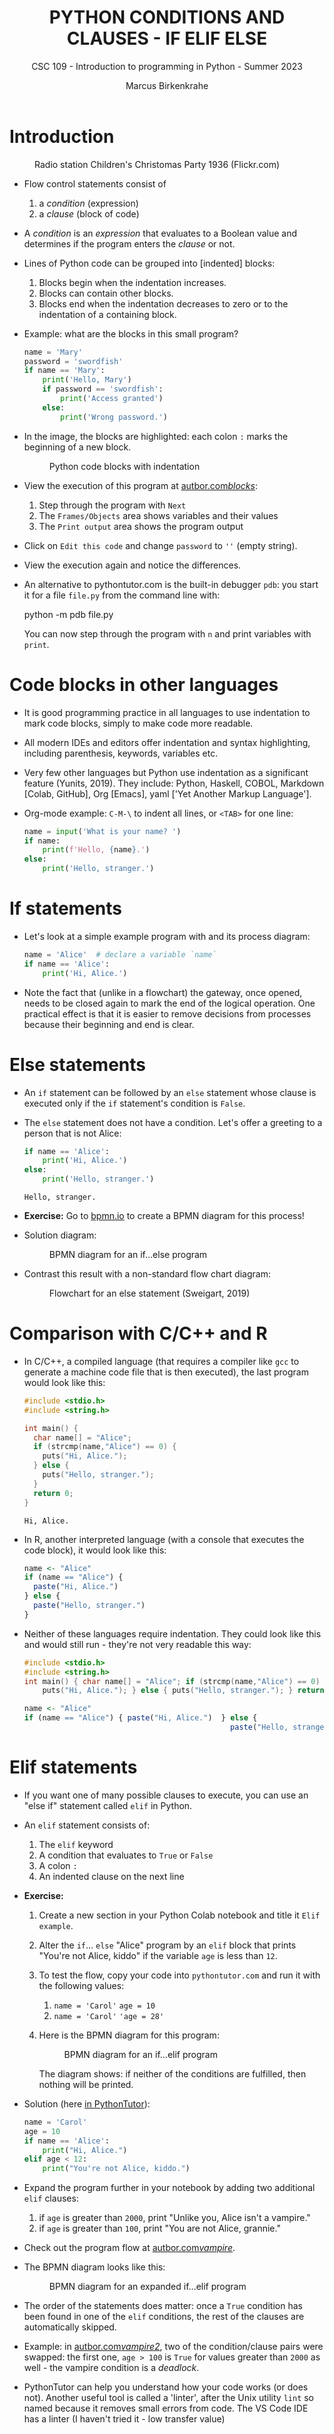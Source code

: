 #+TITLE:PYTHON CONDITIONS AND CLAUSES - IF ELIF ELSE
#+AUTHOR: Marcus Birkenkrahe
#+SUBTITLE: CSC 109 - Introduction to programming in Python - Summer 2023
#+STARTUP: overview hideblocks indent inlineimages entitiespretty
#+PROPERTY: header-args:python :results output :exports both :session *Python*
* Introduction
#+attr_latex: :width 400px
#+caption: Radio station Children's Christomas Party 1936 (Flickr.com)
[[../img/claus.jpg]]

- Flow control statements consist of
  1) a /condition/ (expression)
  2) a /clause/ (block of code)

- A /condition/ is an /expression/ that evaluates to a Boolean value and
  determines if the program enters the /clause/ or not.

- Lines of Python code can be grouped into [indented] blocks:
  1) Blocks begin when the indentation increases.
  2) Blocks can contain other blocks.
  3) Blocks end when the indentation decreases to zero or to the
     indentation of a containing block.

- Example: what are the blocks in this small program?
  #+begin_src python :tangle ~/Downloads/swordfish.py
    name = 'Mary'
    password = 'swordfish'
    if name == 'Mary':
        print('Hello, Mary')
        if password == 'swordfish':
            print('Access granted')
        else:
            print('Wrong password.')
  #+end_src

- In the image, the blocks are highlighted: each colon ~:~ marks the
  beginning of a new block.
  #+attr_latex: :width 300px
  #+caption: Python code blocks with indentation
  [[../img/py_blocks.png]]

- View the execution of this program at [[https://autbor.com/blocks/][autbor.com/blocks/]]:
  1) Step through the program with ~Next~
  2) The ~Frames/Objects~ area shows variables and their values
  3) The ~Print output~ area shows the program output

- Click on ~Edit this code~ and change ~password~ to ~''~ (empty string).

- View the execution again and notice the differences.

- An alternative to pythontutor.com is the built-in debugger ~pdb~: you
  start it for a file ~file.py~ from the command line with:
  #+begin_example sh
  python -m pdb file.py
  #+end_example
  You can now step through the program with ~n~ and print variables with
  ~print~.

* Code blocks in other languages

- It is good programming practice in all languages to use indentation
  to mark code blocks, simply to make code more readable.

- All modern IDEs and editors offer indentation and syntax
  highlighting, including parenthesis, keywords, variables etc.

- Very few other languages but Python use indentation as a significant
  feature (Yunits, 2019). They include: Python, Haskell, COBOL,
  Markdown [Colab, GitHub], Org [Emacs], yaml ['Yet Another Markup
  Language'].

- Org-mode example: ~C-M-\~ to indent all lines, or ~<TAB>~ for one line:
  #+begin_src python :tangle ../src/pdb.py :results output
    name = input('What is your name? ')
    if name:
        print(f'Hello, {name}.')
    else:
        print('Hello, stranger.')
  #+end_src

* If statements

- Let's look at a simple example program with and its process diagram:
  #+begin_src python
    name = 'Alice'  # declare a variable `name`
    if name == 'Alice':
        print('Hi, Alice.')
  #+end_src
  #+attr_latex: :width 400px
  [[../img/py_alice_1.png]]

- Note the fact that (unlike in a flowchart) the gateway, once opened,
  needs to be closed again to mark the end of the logical
  operation. One practical effect is that it is easier to remove
  decisions from processes because their beginning and end is clear.

* Else statements

- An ~if~ statement can be followed by an ~else~ statement whose clause is
  executed only if the ~if~ statement's condition is ~False~.

- The ~else~ statement does not have a condition. Let's offer a greeting
  to a person that is not Alice:
  #+begin_src python
    if name == 'Alice':
        print('Hi, Alice.')
    else:
        print('Hello, stranger.')
  #+end_src

  #+RESULTS:
  : Hello, stranger.

- *Exercise:* Go to [[https://bpmn.io][bpmn.io]] to create a BPMN diagram for this process!

- Solution diagram:
  #+attr_latex: :width 400px
  #+caption: BPMN diagram for an if...else program
  [[../img/py_alice_2.png]]

- Contrast this result with a non-standard flow chart diagram:
  #+attr_latex: :width 400px
  #+caption: Flowchart for an else statement (Sweigart, 2019)
  [[../img/py_flow.png]]

* Comparison with C/C++ and R

- In C/C++, a compiled language (that requires a compiler like ~gcc~
  to generate a machine code file that is then executed), the last
  program would look like this:
  #+begin_src C :main no #includes: none :tangle ./src/alice.c :results output
    #include <stdio.h>
    #include <string.h>

    int main() {
      char name[] = "Alice";
      if (strcmp(name,"Alice") == 0) {
        puts("Hi, Alice.");
      } else {
        puts("Hello, stranger.");
      }
      return 0;
    }
  #+end_src

  #+RESULTS:
  : Hi, Alice.

- In R, another interpreted language (with a console that executes
  the code block), it would look like this:
  #+begin_src R :tangle ./src/alice.R
    name <- "Alice"
    if (name == "Alice") {
      paste("Hi, Alice.")
    } else {
      paste("Hello, stranger.")
    }
  #+end_src

- Neither of these languages require indentation. They could look like
  this and would still run - they're not very readable this way:
  #+begin_src C :main no #includes: none
    #include <stdio.h>
    #include <string.h>
    int main() { char name[] = "Alice"; if (strcmp(name,"Alice") == 0) {
        puts("Hi, Alice."); } else { puts("Hello, stranger."); } return 0; }
  #+end_src
  #+begin_src R
    name <- "Alice"
    if (name == "Alice") { paste("Hi, Alice.")  } else {
                                                  paste("Hello, stranger.")  }
  #+end_src

* Elif statements

- If you want one of many possible clauses to execute, you can use an
  "else if" statement called ~elif~ in Python.
  
- An ~elif~ statement consists of:
  1) The ~elif~ keyword
  2) A condition that evaluates to ~True~ or ~False~
  3) A colon ~:~
  4) An indented clause on the next line

- *Exercise:*
  1) Create a new section in your Python Colab notebook and title it
     ~Elif example~.
  3) Alter the ~if~... ~else~ "Alice" program by an ~elif~ block that prints
     "You're not Alice, kiddo" if the variable ~age~ is less than ~12~.
  4) To test the flow, copy your code into ~pythontutor.com~ and run it
     with the following values:
     1. ~name = 'Carol'~
        ~age = 10~
     2. ~name = 'Carol'~
        ~'age = 28'~
  5) Here is the BPMN diagram for this program:
     #+attr_latex: :width 400px
     #+caption: BPMN diagram for an if...elif program
     [[../img/py_alice_3.png]]

     The diagram shows: if neither of the conditions are fulfilled,
     then nothing will be printed.

- Solution (here [[https://pythontutor.com/visualize.html#code=name%20%3D%20'Carol'%0Aage%20%3D%2010%0Aif%20name%20%3D%3D%20'Alice'%3A%0A%20%20%20%20print%28%22Hi,%20Alice.%22%29%0Aelif%20age%20%3C%2012%3A%0A%20%20%20%20print%28%22You're%20not%20Alice,%20kiddo.%22%29&cumulative=false&curInstr=0&heapPrimitives=nevernest&mode=display&origin=opt-frontend.js&py=3&rawInputLstJSON=%5B%5D&textReferences=false][in PythonTutor]]):
  #+begin_src python
    name = 'Carol'
    age = 10
    if name == 'Alice':
        print("Hi, Alice.")
    elif age < 12:
        print("You're not Alice, kiddo.")
  #+end_src

- Expand the program further in your notebook by adding two additional
  ~elif~ clauses:
  1) if ~age~ is greater than ~2000~, print "Unlike you, Alice isn't a
     vampire."
  2) if ~age~ is greater than ~100~, print "You are not Alice, grannie."

- Check out the program flow at [[https://autbor.com/vampire/][autbor.com/vampire/]].

- The BPMN diagram looks like this:
  #+attr_latex: :width 400px
  #+caption: BPMN diagram for an expanded if...elif program
  [[../img/py_alice_4.png]]

- The order of the statements does matter: once a ~True~ condition has
  been found in one of the ~elif~ conditions, the rest of the clauses
  are automatically skipped.

- Example: in [[https://autbor.com/vampire2/][autbor.com/vampire2/]], two of the condition/clause
  pairs were swapped: the first one, ~age > 100~ is ~True~ for values
  greater than ~2000~ as well - the vampire condition is a /deadlock/.

- PythonTutor can help you understand how your code works (or does
  not). Another useful tool is called a 'linter', after the Unix
  utility ~lint~ so named because it removes small errors from code. The
  VS Code IDE has a linter (I haven't tried it - low transfer value)

* If, elif and else

To round off this section, bring all statements together in one
program: an added ~else~ makes sure that at least one decision is taken.
1) in your Colab notebook, modify the 'Alice' program so that it
   does what the following BPMN diagram shows:
   #+attr_latex: :width 400px
   #+caption: BPMN diagram for the 'Alice' program with if, elif, else
   [[../img/py_alice_5.png]]
2) Test the code in your Colab notebook for ~name, age = ~'Carol', 3000~.
3) Copy and paste the code to PythonTutor and visualize the process.

- [[https://autbor.com/littlekid/][Solution in PythonTutor]]:
  #+begin_src python
    name = 'Carol'
    age = 3000
    if name == 'Alice':
        print('Hi, Alice.')
    elif age < 12:
        print('You are not Alice, kiddo.')
    else:
        print('You are neither Alice nor a little kid.')
  #+end_src

- All diagrams in overview:
  #+attr_latex: :width 400px
  [[../img/py_alice_1.png]]  [[../img/py_alice_2.png]]
  [[../img/py_alice_3.png]]  [[../img/py_alice_5.png]]

* Summary

- Decisions are modeled with conditions that evaluate to Boolean
  values (~True~, ~False~).

- Decisions include what code to execute and what to skip (~if~, ~else~,
  ~elif~).

- Process models and flow charts show the logical structure clearly.

- You can create compound logical conditions using multiple operators,
  e.g. ~name == 'Alice' and int(age) > 12' to check if the input name
  is BOTH Alice and if she is older than 12.

* Glossary

| TERM/COMMAND | MEANING                                 |
|--------------+-----------------------------------------|
| ~if~           | keyword before a condition (start)      |
| ~elif~         | keyboard before a alternative condition |
| ~else~         | keyword before a final condition        |

* References

- Sweigart, A. (2019). Automate the Boring Stuff with
  Python. NoStarch. URL: [[https://automatetheboringstuff.com/2e/chapter2/][automatetheboringstuff.com]]
- Yunits, B. (2019). Which programming languages use indentation? URL:
  [[https://pldb.com/posts/which-programming-languages-use-indentation.html#:~:text=abc%2C%20aldor%2C%20boo%2C%20buddyscript,%2C%20stylus%2C%20xl%2Dprogramming%2D][pldb.com]].
